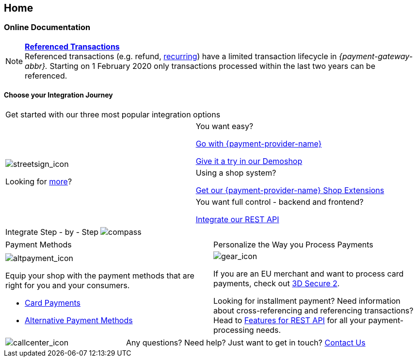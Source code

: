 [#Home]
== Home

[#Home_PaymentGateway]
[discrete]
=== Online Documentation

[NOTE]
====
<<GeneralPlatformFeatures_ReferencingTransaction, *Referenced Transactions*>> +
Referenced transactions (e.g. refund, <<GeneralPlatformFeatures_Transactions_Recurring, recurring>>) have a limited transaction lifecycle in _{payment-gateway-abbr}._ Starting on 1 February 2020 only transactions processed within the last two years can be referenced.
====

[#Start_IntegrationJourney]
[discrete]
[.journey_headline]
==== Choose your Integration Journey

[.startpage-block]
--
[.signpost]
[cols=","]
|===
2+a|

Get started with our three most popular integration options

.3+a|

[.icon-large]
image::images/icons/signpost.svg[streetsign_icon]

Looking for <<GeneralIntegrationOptions, more>>?

|

You want easy? 

<<PPv2, Go with {payment-provider-name}>>

https://demoshop-test.wirecard.com/demoshop/#/cart?merchant_account_id=ab62ea6e-ba97-48ef-b3bc-bf0319e09d78[Give it a try in our Demoshop]

|

Using a shop system?

<<ShopSystems, Get our {payment-provider-name} Shop Extensions>>

|

You want full control - backend and frontend? 

<<RestApi, Integrate our REST API>>
|===


[.guides]
[cols=",,"]
|===

2+a|

Integrate Step - by - Step

a|

[.icon]
image::images/icons/compass.svg[compass]

2.+|

Follow our <<IntegrationGuides_WPP_v2, {payment-page-v2} Integration Guides>> for

{payment-page-v2-abbr} <<PaymentPageSolutions_PPv2_HPP_Integration, Hosted Payment Page>>, <<PaymentPageSolutions_PPv2_EPP_Integration, Embedded Payment Page>>, and <<PPv2_Seamless_Integration, Seamless Integration>>
|===


[.payment_methods]
[cols=","]
|===
a|

Payment Methods

a|

Personalize the Way you Process Payments

a|

[.icon]
image::images/icons/payments.svg[altpayment_icon]

Equip your shop with the payment methods that are right for you and your consumers.

* <<CC_Main, Card Payments>>
* <<PaymentMethods, Alternative Payment Methods>>

//-

a|

[.icon]
image::images/icons/gear.svg[gear_icon]

If you are an EU merchant and want to process card payments, check out 
<<CreditCard_3DS2, 3D Secure 2>>.

Looking for installment payment? Need information about cross-referencing and referencing transactions? Head to <<GeneralPlatformFeatures, Features for REST API>> for all your payment-processing needs.
|===

[cols=",,"]
|===
a|

[.icon]
image::images/icons/contactus.svg[callcenter_icon]

2.+|

Any questions? Need help? Just want to get in touch?
<<ContactUs, Contact Us>>
|===
--
